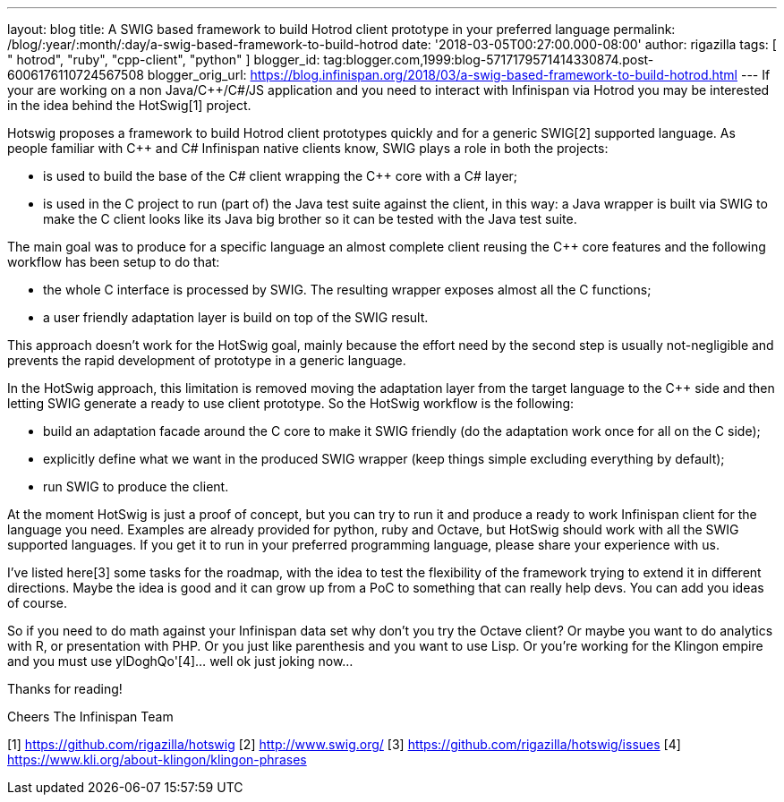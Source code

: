 ---
layout: blog
title: A SWIG based framework to build Hotrod client prototype in your preferred language
permalink: /blog/:year/:month/:day/a-swig-based-framework-to-build-hotrod
date: '2018-03-05T00:27:00.000-08:00'
author: rigazilla
tags: [ " hotrod", "ruby", "cpp-client", "python" ]
blogger_id: tag:blogger.com,1999:blog-5717179571414330874.post-6006176110724567508
blogger_orig_url: https://blog.infinispan.org/2018/03/a-swig-based-framework-to-build-hotrod.html
---
If your are working on a non Java/C++/C#/JS application and you need to
interact with Infinispan via Hotrod you may be interested in the idea
behind the HotSwig[1] project.

Hotswig proposes a framework to build Hotrod client prototypes quickly
and for a generic SWIG[2] supported language.
As people familiar with C++ and C# Infinispan native clients know, SWIG
plays a role in both the projects:


* is used to build the base of the C# client wrapping the C++ core with
a C# layer;
* is used in the C++ project to run (part of) the Java test suite
against the client, in this way: a Java wrapper is built via SWIG to
make the C++ client looks like its Java big brother so it can be tested
with the Java test suite.


The main goal was to produce for a specific language an almost complete
client reusing the C++ core features and the following workflow has been
setup to do that:


* the whole C++ interface is processed by SWIG. The resulting wrapper
exposes almost all the C++ functions;
* a user friendly adaptation layer is build on top of the SWIG result.


This approach doesn't work for the HotSwig goal, mainly because the
effort need by the second step is usually not-negligible and prevents
the rapid development of prototype in a generic language.

In the HotSwig approach, this limitation is removed moving the
adaptation layer from the target language to the C++ side and then
letting SWIG generate a ready to use client prototype. So the HotSwig
workflow is the following:


* build an adaptation facade around the C++ core to make it SWIG
friendly (do the adaptation work once for all on the C++ side);
* explicitly define what we want in the produced SWIG wrapper (keep
things simple excluding everything by default);
* run SWIG to produce the client.


At the moment HotSwig is just a proof of concept, but you can try to run
it and produce a ready to work Infinispan client for the language you
need. Examples are already provided for python, ruby and Octave, but
HotSwig should work with all the SWIG supported languages. If you get it
to run in your preferred programming language, please share your
experience with us.

I've listed here[3] some tasks for the roadmap, with the idea to test
the flexibility of the framework trying to extend it in different
directions. Maybe the idea is good and it can grow up from a PoC to
something that can really help devs. You can add you ideas of course.

So if you need to do math against your Infinispan data set why don't you
try the Octave client? Or maybe you want to do analytics with R, or
presentation with PHP. Or you just like parenthesis and you want to use
Lisp. Or you're working for the Klingon empire and you must use
ylDoghQo'[4]... well ok just joking now...

Thanks for reading!

Cheers
The Infinispan Team


[1] https://github.com/rigazilla/hotswig
[2] http://www.swig.org/
[3] https://github.com/rigazilla/hotswig/issues
[4] https://www.kli.org/about-klingon/klingon-phrases

